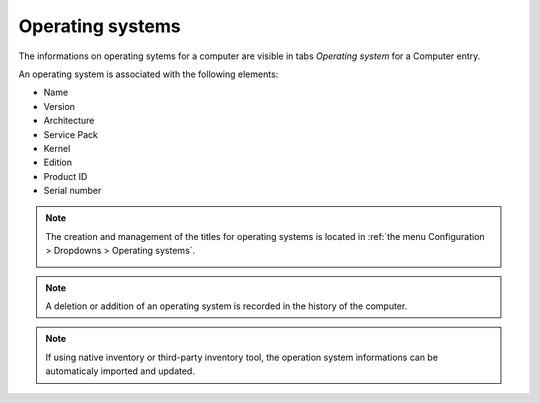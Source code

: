 Operating systems
~~~~~~~~~~~~~~~~~

The informations on operating sytems for a computer are visible in tabs `Operating system` for a Computer entry.

.. image:: /modules/assets/images/os.png
   :alt: Screen presenting an operating sytem
   :align: center

An operating system is associated with the following elements:

* Name
* Version
* Architecture
* Service Pack
* Kernel
* Edition
* Product ID
* Serial number

.. note::

   The creation and management of the titles for operating systems is located in :ref:`the menu Configuration > Dropdowns > Operating systems`.

   .. image:: /modules/assets/images/os_dropdown.png
      :alt: Screen of titles definition for operating systems
      :align: center

.. note::

   A deletion or addition of an operating system is recorded in the history of the computer.


.. note::

   If using native inventory or third-party inventory tool, the operation system informations can be automaticaly imported and updated.
